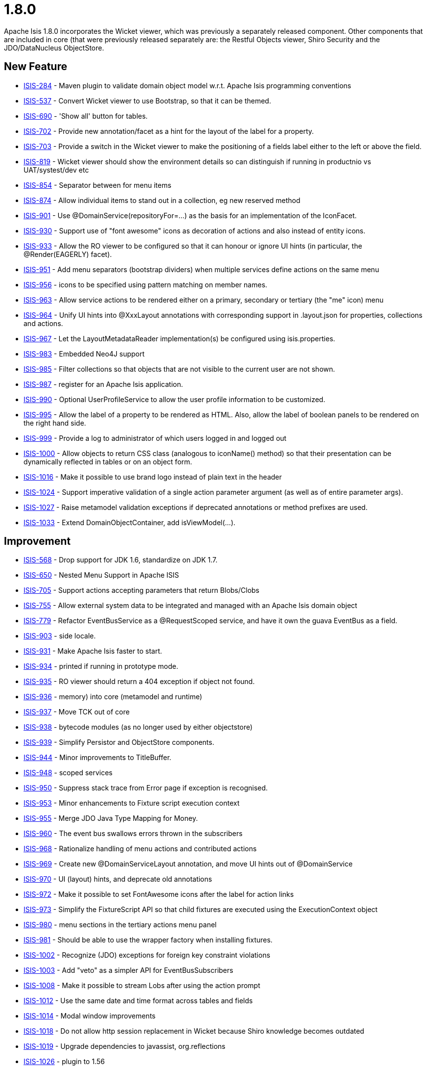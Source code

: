= 1.8.0
:Notice: Licensed to the Apache Software Foundation (ASF) under one or more contributor license agreements. See the NOTICE file distributed with this work for additional information regarding copyright ownership. The ASF licenses this file to you under the Apache License, Version 2.0 (the "License"); you may not use this file except in compliance with the License. You may obtain a copy of the License at. http://www.apache.org/licenses/LICENSE-2.0 . Unless required by applicable law or agreed to in writing, software distributed under the License is distributed on an "AS IS" BASIS, WITHOUT WARRANTIES OR  CONDITIONS OF ANY KIND, either express or implied. See the License for the specific language governing permissions and limitations under the License.
:page-partial:


Apache Isis 1.8.0 incorporates the Wicket viewer, which was previously a separately released component.
Other components that are included in core (that were previously released separately are: the Restful Objects viewer, Shiro Security and the JDO/DataNucleus ObjectStore.


== New Feature


* link:https://issues.apache.org/jira/browse/ISIS-284[ISIS-284] - Maven plugin to validate domain object model w.r.t. Apache Isis programming conventions
* link:https://issues.apache.org/jira/browse/ISIS-537[ISIS-537] - Convert Wicket viewer to use Bootstrap, so that it can be themed.
* link:https://issues.apache.org/jira/browse/ISIS-690[ISIS-690] - &#39;Show all&#39; button for tables.
* link:https://issues.apache.org/jira/browse/ISIS-702[ISIS-702] - Provide new annotation/facet as a hint for the layout of the label for a property.
* link:https://issues.apache.org/jira/browse/ISIS-703[ISIS-703] - Provide a switch in the Wicket viewer to make the positioning of a fields label either to the left or above the field.
* link:https://issues.apache.org/jira/browse/ISIS-819[ISIS-819] - Wicket viewer should show the environment details so can distinguish if running in productnio vs UAT/systest/dev etc
* link:https://issues.apache.org/jira/browse/ISIS-854[ISIS-854] - Separator between for menu items
* link:https://issues.apache.org/jira/browse/ISIS-874[ISIS-874] - Allow individual items to stand out in a collection, eg new reserved method
* link:https://issues.apache.org/jira/browse/ISIS-901[ISIS-901] - Use @DomainService(repositoryFor=...) as the basis for an implementation of the IconFacet.
* link:https://issues.apache.org/jira/browse/ISIS-930[ISIS-930] - Support use of &quot;font awesome&quot; icons as decoration of actions and also instead of entity icons.
* link:https://issues.apache.org/jira/browse/ISIS-933[ISIS-933] - Allow the RO viewer to be configured so that it can honour or ignore UI hints (in particular, the @Render(EAGERLY) facet).
* link:https://issues.apache.org/jira/browse/ISIS-951[ISIS-951] - Add menu separators (bootstrap dividers) when multiple services define actions on the same menu
* link:https://issues.apache.org/jira/browse/ISIS-956[ISIS-956] - icons to be specified using pattern matching on member names.
* link:https://issues.apache.org/jira/browse/ISIS-963[ISIS-963] - Allow service actions to be rendered either on a primary, secondary or tertiary (the &quot;me&quot; icon) menu
* link:https://issues.apache.org/jira/browse/ISIS-964[ISIS-964] - Unify UI hints into @XxxLayout annotations with corresponding support in .layout.json for properties, collections and actions.
* link:https://issues.apache.org/jira/browse/ISIS-967[ISIS-967] - Let the LayoutMetadataReader implementation(s) be configured using isis.properties.
* link:https://issues.apache.org/jira/browse/ISIS-983[ISIS-983] - Embedded Neo4J support
* link:https://issues.apache.org/jira/browse/ISIS-985[ISIS-985] - Filter collections so that objects that are not visible to the current user are not shown.
* link:https://issues.apache.org/jira/browse/ISIS-987[ISIS-987] - register for an Apache Isis application.
* link:https://issues.apache.org/jira/browse/ISIS-990[ISIS-990] - Optional UserProfileService to allow the user profile information to be customized.
* link:https://issues.apache.org/jira/browse/ISIS-995[ISIS-995] - Allow the label of a property to be rendered as HTML.  Also, allow the label of boolean panels to be rendered on the right hand side.
* link:https://issues.apache.org/jira/browse/ISIS-999[ISIS-999] - Provide a log to administrator of which users logged in and logged out
* link:https://issues.apache.org/jira/browse/ISIS-1000[ISIS-1000] - Allow objects to return CSS  class (analogous to iconName() method) so that their presentation can be dynamically reflected in tables or on an object form.
* link:https://issues.apache.org/jira/browse/ISIS-1016[ISIS-1016] - Make it possible to use brand logo instead of plain text in the header
* link:https://issues.apache.org/jira/browse/ISIS-1024[ISIS-1024] - Support imperative validation of a single action parameter argument (as well as of entire parameter args).
* link:https://issues.apache.org/jira/browse/ISIS-1027[ISIS-1027] - Raise metamodel validation exceptions if deprecated annotations or method prefixes are used.
* link:https://issues.apache.org/jira/browse/ISIS-1033[ISIS-1033] - Extend DomainObjectContainer, add isViewModel(...).



== Improvement

* link:https://issues.apache.org/jira/browse/ISIS-568[ISIS-568] - Drop support for JDK 1.6, standardize on JDK 1.7.
* link:https://issues.apache.org/jira/browse/ISIS-650[ISIS-650] - Nested Menu Support in Apache ISIS
* link:https://issues.apache.org/jira/browse/ISIS-705[ISIS-705] - Support actions accepting parameters that return Blobs/Clobs
* link:https://issues.apache.org/jira/browse/ISIS-755[ISIS-755] - Allow external system data to be integrated and managed with an Apache Isis domain object
* link:https://issues.apache.org/jira/browse/ISIS-779[ISIS-779] - Refactor EventBusService as a @RequestScoped service, and have it own the guava EventBus as a field.
* link:https://issues.apache.org/jira/browse/ISIS-903[ISIS-903] - side locale.
* link:https://issues.apache.org/jira/browse/ISIS-931[ISIS-931] - Make Apache Isis faster to start.
* link:https://issues.apache.org/jira/browse/ISIS-934[ISIS-934] - printed if running in prototype mode.
* link:https://issues.apache.org/jira/browse/ISIS-935[ISIS-935] - RO viewer should return a 404 exception if object not found.
* link:https://issues.apache.org/jira/browse/ISIS-936[ISIS-936] - memory) into core (metamodel and runtime)
* link:https://issues.apache.org/jira/browse/ISIS-937[ISIS-937] - Move TCK out of core
* link:https://issues.apache.org/jira/browse/ISIS-938[ISIS-938] - bytecode modules (as no longer used by either objectstore)
* link:https://issues.apache.org/jira/browse/ISIS-939[ISIS-939] - Simplify Persistor and ObjectStore components.
* link:https://issues.apache.org/jira/browse/ISIS-944[ISIS-944] - Minor improvements to TitleBuffer.
* link:https://issues.apache.org/jira/browse/ISIS-948[ISIS-948] - scoped services
* link:https://issues.apache.org/jira/browse/ISIS-950[ISIS-950] - Suppress stack trace from Error page if exception is recognised.
* link:https://issues.apache.org/jira/browse/ISIS-953[ISIS-953] - Minor enhancements to Fixture script execution context
* link:https://issues.apache.org/jira/browse/ISIS-955[ISIS-955] - Merge JDO Java Type Mapping for Money.
* link:https://issues.apache.org/jira/browse/ISIS-960[ISIS-960] - The event bus swallows errors thrown in the subscribers
* link:https://issues.apache.org/jira/browse/ISIS-968[ISIS-968] - Rationalize handling of menu actions and contributed actions
* link:https://issues.apache.org/jira/browse/ISIS-969[ISIS-969] - Create new @DomainServiceLayout annotation, and move UI hints out of @DomainService
* link:https://issues.apache.org/jira/browse/ISIS-970[ISIS-970] - UI (layout) hints, and deprecate old annotations
* link:https://issues.apache.org/jira/browse/ISIS-972[ISIS-972] - Make it possible to set FontAwesome icons after the label for action links
* link:https://issues.apache.org/jira/browse/ISIS-973[ISIS-973] - Simplify the FixtureScript API so that child fixtures are executed using the ExecutionContext object
* link:https://issues.apache.org/jira/browse/ISIS-980[ISIS-980] - menu sections in the tertiary actions menu panel
* link:https://issues.apache.org/jira/browse/ISIS-981[ISIS-981] - Should be able to use the wrapper factory when installing fixtures.
* link:https://issues.apache.org/jira/browse/ISIS-1002[ISIS-1002] - Recognize (JDO) exceptions for foreign key constraint violations
* link:https://issues.apache.org/jira/browse/ISIS-1003[ISIS-1003] - Add &quot;veto&quot; as a simpler API for EventBusSubscribers
* link:https://issues.apache.org/jira/browse/ISIS-1008[ISIS-1008] - Make it possible to stream Lobs after using the action prompt
* link:https://issues.apache.org/jira/browse/ISIS-1012[ISIS-1012] - Use the same date and time format across tables and fields
* link:https://issues.apache.org/jira/browse/ISIS-1014[ISIS-1014] - Modal window improvements
* link:https://issues.apache.org/jira/browse/ISIS-1018[ISIS-1018] - Do not allow http session replacement in Wicket because Shiro knowledge becomes outdated
* link:https://issues.apache.org/jira/browse/ISIS-1019[ISIS-1019] - Upgrade dependencies to javassist, org.reflections
* link:https://issues.apache.org/jira/browse/ISIS-1026[ISIS-1026] - plugin to 1.56
* link:https://issues.apache.org/jira/browse/ISIS-1032[ISIS-1032] - Contract test for bidirectional relationship can&#39;t handle overridden methods
* link:https://issues.apache.org/jira/browse/ISIS-1036[ISIS-1036] - Inject services into Comparators specified in a @CollectionLayout(sortedBy=...) clause
* link:https://issues.apache.org/jira/browse/ISIS-1038[ISIS-1038] - Extend ActionDomainEvent so that it provides the return value during the Executed phase.
* link:https://issues.apache.org/jira/browse/ISIS-1039[ISIS-1039] - XmlSnapshot.Builder interface missing the build() method...
* link:https://issues.apache.org/jira/browse/ISIS-1040[ISIS-1040] - Extend FixtureScript / ExecutionContext with defaultParam / checkParam...
* link:https://issues.apache.org/jira/browse/ISIS-1043[ISIS-1043] - Enhance fixture script framework with better support for parameters being passed between scripts.
* link:https://issues.apache.org/jira/browse/ISIS-1049[ISIS-1049] - Move Wicket viewer under core.


== Bug

* link:https://issues.apache.org/jira/browse/ISIS-853[ISIS-853] - joda DateTime properties loose time when persisted
* link:https://issues.apache.org/jira/browse/ISIS-878[ISIS-878] - Wicket viewer escape does not dismiss some (though not all) action dialog boxes
* link:https://issues.apache.org/jira/browse/ISIS-881[ISIS-881] - deterministic?
* link:https://issues.apache.org/jira/browse/ISIS-897[ISIS-897] - Wrong format for org.joda.time.LocalDateTime
* link:https://issues.apache.org/jira/browse/ISIS-911[ISIS-911] - The blob panel&#39;s &quot;additionalLinks&quot; (for upload and clear buttons) should be hidden in Edit mode.
* link:https://issues.apache.org/jira/browse/ISIS-941[ISIS-941] - Wicket viewer shouldn&#39;t try to flush properties that are disabled.
* link:https://issues.apache.org/jira/browse/ISIS-942[ISIS-942] - Auditing broken for deleted objects.
* link:https://issues.apache.org/jira/browse/ISIS-943[ISIS-943] - ObjectContracts#equals should be more resilient.
* link:https://issues.apache.org/jira/browse/ISIS-946[ISIS-946] - Apache Isis application won&#39;t run from Eclipse
* link:https://issues.apache.org/jira/browse/ISIS-954[ISIS-954] - Duplicate menu items in the application menu
* link:https://issues.apache.org/jira/browse/ISIS-961[ISIS-961] - Throwing exception in application code does NOT abort the transaction (it should, of course).
* link:https://issues.apache.org/jira/browse/ISIS-966[ISIS-966] - Restful viewer doesn&#39;t return a JSON representation when hits a 500 internally (instead getting an HTML page)
* link:https://issues.apache.org/jira/browse/ISIS-971[ISIS-971] - Ignore anonymous classes which inherit from @DomainService (eg in integ tests).
* link:https://issues.apache.org/jira/browse/ISIS-1010[ISIS-1010] - &quot;Session already open&quot; error if attempting to login in a second browser tab
* link:https://issues.apache.org/jira/browse/ISIS-1011[ISIS-1011] - Select2 component doesn&#39;t filter the suggestions
* link:https://issues.apache.org/jira/browse/ISIS-1017[ISIS-1017] - @PreDestroy annotated method is not called
* link:https://issues.apache.org/jira/browse/ISIS-1029[ISIS-1029] - Hidden#where in layout is not honored by table representations
* link:https://issues.apache.org/jira/browse/ISIS-1030[ISIS-1030] - Not possible for a declarative view model (@ViewModel) to reference another view model/
* link:https://issues.apache.org/jira/browse/ISIS-1041[ISIS-1041] - Under certain circumstances, appears that auditing can cause the same tuple to be audited within a single transaction.
* link:https://issues.apache.org/jira/browse/ISIS-1042[ISIS-1042] - Dropdown of Enums does not honour title() method


== Task

* link:https://issues.apache.org/jira/browse/ISIS-928[ISIS-928] - Apache Isis 1.8.0 release tasks
* link:https://issues.apache.org/jira/browse/ISIS-959[ISIS-959] - Update Jackson dependency from 1.9.11 to 2.4.3


== Sub-task
* link:https://issues.apache.org/jira/browse/ISIS-512[ISIS-512] - Wicket: render icons for actions (if available)
* link:https://issues.apache.org/jira/browse/ISIS-556[ISIS-556] - 537 branch to master
* link:https://issues.apache.org/jira/browse/ISIS-876[ISIS-876] - Action prompt dialog box rendering when title too long...




